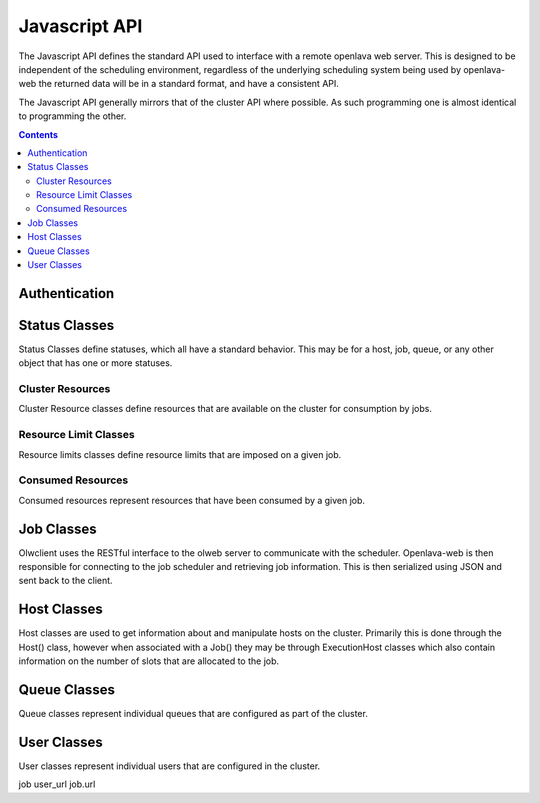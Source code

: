 Javascript API
==============

The Javascript API defines the standard API used to interface with a remote openlava web server. This is
designed to be independent of the scheduling environment, regardless of the underlying scheduling system
being used by openlava-web the returned data will be in a standard format, and have a consistent API.

The Javascript API generally mirrors that of the cluster API where possible.  As such programming one is
almost identical to programming the other.

.. contents::

.. js:data:: olwclient.serverUrl

    URL to the Openlava Web Server

Authentication
--------------

.. js:func:: olwclient.login(username, password, callback, errback)

    Authenticate using the provided credentials and obtain the session cookie and csrf token.

    :param string olwclient.username:

        The username to use when authenticating to the openlava web server.

    :param string password:

        The password to use when authenticating to the openlava web server.

    :param callback callback:

        A callback to execute on success, no args.

    :param callback errback:

        A callback to execute on failure, args: str errType, str: message.

Status Classes
--------------

Status Classes define statuses, which all have a standard behavior.  This may be for a host, job, queue, or
any other object that has one or more statuses.

.. js:attribute:: olwclient.status.description

        Description of the status

.. js:attribute:: olwclient.status.friendly

        Friendly name for the status

.. js:attribute:: olwclient.status.name

        Full name of the status

.. js:attribute:: olwclient.status.status

        Numeric code of the status

Cluster Resources
^^^^^^^^^^^^^^^^^

Cluster Resource classes define resources that are available on the cluster for consumption by jobs.

Resource Limit Classes
^^^^^^^^^^^^^^^^^^^^^^

Resource limits classes define resource limits that are imposed on a given job.

Consumed Resources
^^^^^^^^^^^^^^^^^^

Consumed resources represent resources that have been consumed by a given job.

Job Classes
-----------

Olwclient uses the RESTful interface to the olweb server to communicate with the scheduler.  Openlava-web is then
responsible for connecting to the job scheduler and retrieving job information.  This is then serialized using JSON
and sent back to the client.

.. js:function:: olwclient.Job.prototype.submit_time_datetime()

    .. note::

        Warning! Unlike ::py:attribute:`olwclient.Job.reservation_time_datetime` returns a Date
        object in locale time, and not UTC.

.. js:function:: olwclient.Job.prototype.end_time_datetime()

    .. note::

        Warning! Unlike ::py:attribute:`olwclient.Job.reservation_time_datetime` returns a Date
        object in locale time, and not UTC.

.. js:function:: olwclient.Job.prototype.start_time_datetime()

    .. note::

        Warning! Unlike ::py:attribute:`olwclient.Job.reservation_time_datetime` returns a Date
        object in locale time, and not UTC.

.. js:function:: olwclient.Job.prototype.predicted_start_time_datetime()

    .. note::

        Warning! Unlike ::py:attribute:`olwclient.Job.reservation_time_datetime` returns a Date
        object in locale time, and not UTC.

.. js:function:: olwclient.Job.prototype.reservation_time_datetime()

    .. note::

        Warning! Unlike ::py:attribute:`olwclient.Job.reservation_time_datetime` returns a Date
        object in locale time, and not UTC.

.. js:function:: olwclient.Job.getJob(job_id, array_index, callback, errback)

    Get a single job.

    :param job_id: Numeric Job ID.

    :param array_index: Array index of the job.

    :param function callback:
        A function that will be called when the task is successfully completed. No arguments.

    :param function errback:
        A function with two arguments: exception_name - name of error, and message - message
        sent by remote server.  Called when the operation failed.

.. js:function:: olwclient.Job.getJobList(callback, errback, filters)

    Returns a list of jobs that match the specified criteria.

    :param function callback:
        A function that will be called when the task is successfully completed. No arguments.

    :param function errback:
        A function with two arguments: exception_name - name of error, and message - message
        sent by remote server.  Called when the operation failed.

    :param int filters.job_id:

        The numeric Job ID, if this is specified, then queue_name, host_name, user_name, and job_state are
        ignored.

    :param int filters.array_index:

        The array index of the job.  If array_index is -1, then all array tasks from the corresponding job ID are
        returned.  If array_index is not zero, then a job_id must also be specified.

    :param String filters.queue_name:

        The name of the queue.  If specified, implies that job_id and array_index are set to default.  Only returns
        jobs that are submitted into the named queue.

    :param String filters.host_name:

        The name of the host.  If specified, implies that job_id and array_index are set to default.  Only returns
        jobs that are executing on the specified host.

    :param String filters.user_name:

        The name of the user.  If specified, implies that job_id and array_index are set to default.  Only returns
        jobs that are owned by the specified user.

    :param String filters.job_state:

        Only return jobs in this state, state can be "ACT" - all active jobs, "ALL" - All jobs, including finished
        jobs, "EXIT" - Jobs that have exited due to an error or have been killed by the user or an administator,
        "PEND" - Jobs that are in a pending state, "RUN" - Jobs that are currently running, "SUSP" Jobs that are
        currently suspended.

    :param String filters.job_name:
        Only return jobs that are named job_name.

.. js:function:: olwclient.Job.prototype.kill()

        Kills the job.  The user must be a job owner, queue or cluster administrator for this operation to succeed.

.. js:function:: olwclient.killJob(job_id, array_index, callback, errback)

        Kills the job.  The user must be a job owner, queue or cluster administrator for this operation to succeed.

    :param job_id: Numeric Job ID.

    :param array_index: Array index of the job.

    :param function callback:
        A function that will be called when the task is successfully completed. No arguments.

    :param function errback:
        A function with two arguments: exception_name - name of error, and message - message
        sent by remote server.  Called when the operation failed.

.. js:function:: olwclient.Job.prototype.requeue(hold)

        Requeues the job.  The user must be a job owner,  queue or cluster administrator for this operation to succeed.

        :param bool hold:

            When true, jobs will be held in the suspended pending state.

            .. note::

                Openlava Only! This property is specific to Openlava and is not generic to all cluster interfaces.

.. js:function:: olwclient.requeueJob(job_id, array_index, hold, callback, errback)

        Requeues the job.  The user must be a job owner,  queue or cluster administrator for this operation to succeed.

    :param job_id: Numeric Job ID.

    :param array_index: Array index of the job.

    :param bool hold:

        When true, jobs will be held in the suspended pending state.

        .. note::

            Openlava Only! This property is specific to Openlava and is not generic to all cluster interfaces.

    :param function callback:
        A function that will be called when the task is successfully completed. No arguments.

    :param function errback:
        A function with two arguments: exception_name - name of error, and message - message
        sent by remote server.  Called when the operation failed.



.. js:function:: olwclient.Job.prototype.suspend()

    Suspends the job.  The user must be a job owner, queue or cluster administrator for this operation to succeed.

.. js:function:: olwclient.suspendJob(job_id, array_index, callback, errback)

    Suspends the job.  The user must be a job owner, queue or cluster administrator for this operation to succeed.

    :param job_id: Numeric Job ID.

    :param array_index: Array index of the job.

    :param function callback:
        A function that will be called when the task is successfully completed. No arguments.

    :param function errback:
        A function with two arguments: exception_name - name of error, and message - message
        sent by remote server.  Called when the operation failed.

.. js:function:: olwclient.Job.prototype.resume()

    Resumes the job.  The user must be a job owner, queue or cluster administrator for this operation to succeed.

.. js:function:: olwclient.resumeJob(job_id, array_index, callback, errback)

    Resumes the job.  The user must be a job owner, queue or cluster administrator for this operation to succeed.

    :param job_id: Numeric Job ID.

    :param array_index: Array index of the job.

    :param function callback:
        A function that will be called when the task is successfully completed. No arguments.

    :param function errback:
        A function with two arguments: exception_name - name of error, and message - message
        sent by remote server.  Called when the operation failed.

.. js:function:: olwclient.executeCommand(subUrl, callback, errback)

    :param String subUrl: sub url to open.

    :param function callback:
        A function that will be called when the task is successfully completed. No arguments.

    :param function errback:
        A function with two arguments: exception_name - name of error, and message - message
        sent by remote server.  Called when the operation failed.

.. js:attribute:: olwclient.Job.prototype.execution_hosts

.. js:attribute:: olwclient.Job.prototype.submission_host


Host Classes
------------

Host classes are used to get information about and manipulate hosts on the cluster.  Primarily this is done through the
Host() class, however when associated with a Job() they may be through ExecutionHost classes which also contain
information on the number of slots that are allocated to the job.

.. js:class:: olwclient.Host.getHost(hostname, callback, errback, data)

    :param string hostname:

        Hostname of host

    :param callback callback:

        A callback to execute on success, single host arg.

    :param callback errback:

        A callback to execute on failure, args: str errType, str: message.

    :param object data:

        Data object to use to fill data structures.  If data is provided, then all other args are ignored
        and the object is returned.


Queue Classes
-------------

Queue classes represent individual queues that are configured as part of the cluster.

User Classes
------------

User classes represent individual users that are configured in the cluster.


job user_url
job.url
